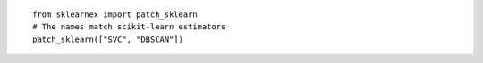 ::

    from sklearnex import patch_sklearn
    # The names match scikit-learn estimators
    patch_sklearn(["SVC", "DBSCAN"])